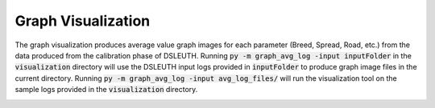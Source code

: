 Graph Visualization
===================

The graph visualization produces average value graph images for each parameter (Breed, Spread, Road, etc.) from the data produced from the calibration phase of DSLEUTH.  Running :code:`py -m graph_avg_log -input inputFolder` in the :code:`visualization` directory will use the DSLEUTH input logs provided in :code:`inputFolder` to produce graph image files in the current directory.  Running :code:`py -m graph_avg_log -input avg_log_files/` will run the visualization tool on the sample logs provided in the :code:`visualization` directory.

.. image:: img/Og.png